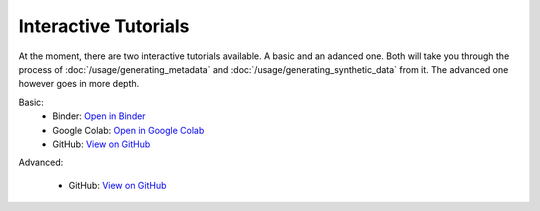 Interactive Tutorials
====================

At the moment, there are two interactive tutorials available. A basic and an adanced one. Both will take you through the process of :doc:`/usage/generating_metadata` and :doc:`/usage/generating_synthetic_data` from it.  The advanced one however goes in more depth.

Basic:
   - Binder: `Open in Binder <https://mybinder.org/v2/gh/sodascience/metasynth/HEAD?labpath=examples%2Fgetting_started.ipynb>`_
   - Google Colab: `Open in Google Colab <https://colab.research.google.com/github/sodascience/metasynth/blob/main/examples/getting_started.ipynb>`_
   - GitHub: `View on GitHub <https://github.com/sodascience/metasynth/blob/main/examples/getting_started.ipynb>`_

Advanced: 

   - GitHub: `View on GitHub <https://github.com/sodascience/metasynth/blob/main/examples/advanced_tutorial.ipynb>`_
